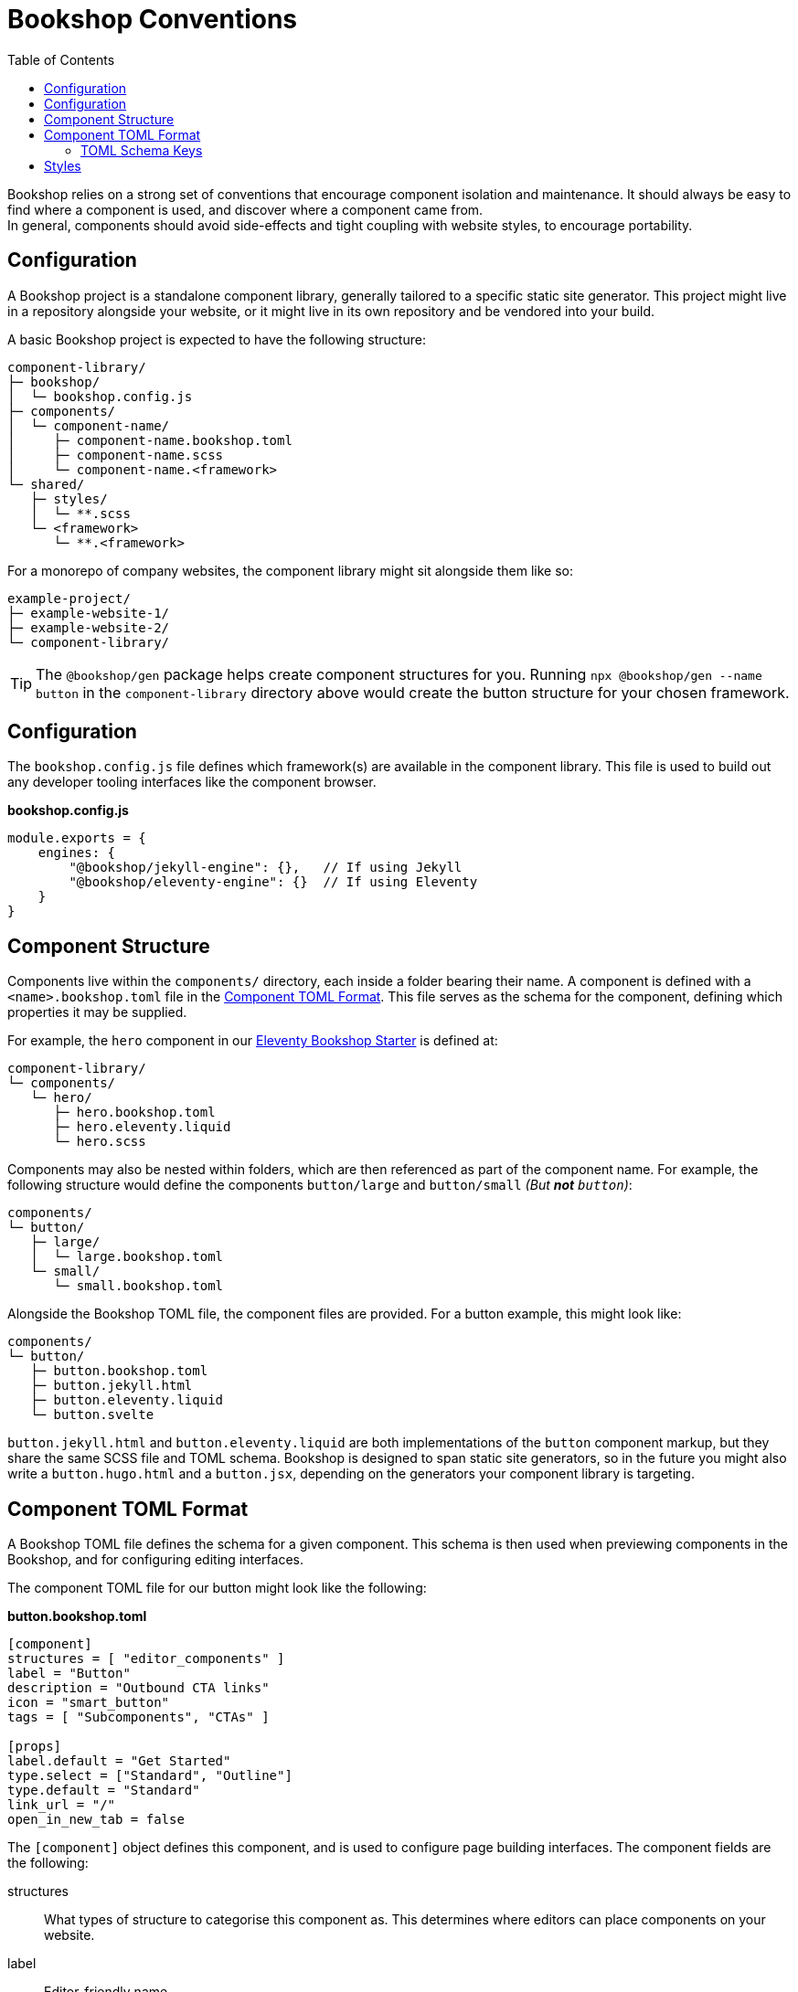 = Bookshop Conventions
ifdef::env-github[]
:tip-caption: :bulb:
:note-caption: :information_source:
:important-caption: :heavy_exclamation_mark:
:caution-caption: :fire:
:warning-caption: :warning:
endif::[]
:toc:
:toc-placement!:

toc::[]

[.lead]
Bookshop relies on a strong set of conventions that encourage component isolation and maintenance. It should always be easy to find where a component is used, and discover where a component came from. +
In general, components should avoid side-effects and tight coupling with website styles, to encourage portability.  

== Configuration

A Bookshop project is a standalone component library, generally tailored to a specific static site generator. This project might live in a repository alongside your website, or it might live in its own repository and be vendored into your build.

A basic Bookshop project is expected to have the following structure:
```text
component-library/
├─ bookshop/
│  └─ bookshop.config.js
├─ components/
│  └─ component-name/
│     ├─ component-name.bookshop.toml
│     ├─ component-name.scss
│     └─ component-name.<framework>
└─ shared/
   ├─ styles/
   │  └─ **.scss
   └─ <framework>
      └─ **.<framework>
```

For a monorepo of company websites, the component library might sit alongside them like so:
```text
example-project/
├─ example-website-1/
├─ example-website-2/
└─ component-library/
```

TIP: The `@bookshop/gen` package helps create component structures for you. Running `npx @bookshop/gen --name button` in the `component-library` directory above would create the button structure for your chosen framework.

== Configuration

The `bookshop.config.js` file defines which framework(s) are available in the component library. This file is used to build out any developer tooling interfaces like the component browser.

.*bookshop.config.js*
```javascript
module.exports = {
    engines: {
        "@bookshop/jekyll-engine": {},   // If using Jekyll
        "@bookshop/eleventy-engine": {}  // If using Eleventy
    }
}
```

== Component Structure

Components live within the `components/` directory, each inside a folder bearing their name. A component is defined with a `<name>.bookshop.toml` file in the <<Component TOML Format>>. This file serves as the schema for the component, defining which properties it may be supplied.

For example, the `hero` component in our link:https://github.com/CloudCannon/eleventy-bookshop-starter[Eleventy Bookshop Starter] is defined at:
```text
component-library/
└─ components/
   └─ hero/
      ├─ hero.bookshop.toml
      ├─ hero.eleventy.liquid
      └─ hero.scss
```

Components may also be nested within folders, which are then referenced as part of the component name. For example, the following structure would define the components `button/large` and `button/small` _(But *not* `button`)_:
```text
components/
└─ button/
   ├─ large/
   │  └─ large.bookshop.toml
   └─ small/
      └─ small.bookshop.toml
```

Alongside the Bookshop TOML file, the component files are provided. For a button example, this might look like:
```text
components/
└─ button/
   ├─ button.bookshop.toml
   ├─ button.jekyll.html
   ├─ button.eleventy.liquid
   └─ button.svelte
```

`button.jekyll.html` and `button.eleventy.liquid` are both implementations of the `button` component markup, but they share the same SCSS file and TOML schema. Bookshop is designed to span static site generators, so in the future you might also write a `button.hugo.html` and a `button.jsx`, depending on the generators your component library is targeting.  

== Component TOML Format

A Bookshop TOML file defines the schema for a given component. This schema is then used when previewing components in the Bookshop, and for configuring editing interfaces.

The component TOML file for our button might look like the following:

.*button.bookshop.toml*
```toml
[component]
structures = [ "editor_components" ]
label = "Button"
description = "Outbound CTA links"
icon = "smart_button"
tags = [ "Subcomponents", "CTAs" ]

[props]
label.default = "Get Started"
type.select = ["Standard", "Outline"]
type.default = "Standard"
link_url = "/"
open_in_new_tab = false
```

The `[component]` object defines this component, and is used to configure page building interfaces. The component fields are the following:

structures:: What types of structure to categorise this component as. This determines where editors can place components on your website.
label:: Editor-friendly name
description:: Editor-friendly description
icon:: The name of a material icon that represents your component
tags:: Editor-friendly tags to filter components by

The `[props]` object defines the component schema. This controls what properties it can receive, and is used to configure editing interfaces. The props of our button file above would correspond to the following usage in Eleventy:

```liquid
{% bookshop button 
   label: "Get Started" 
   type: "Standard" 
   link_url: "/" 
   open_in_new_tab: false %}
```

Or the following representation in front-matter:

```yaml
- _bookshop_name: button
  label: "Get Started"
  type: "Standard"
  line_url: "/"
  open_in_new_tab: false
```

=== TOML Schema Keys

Within the TOML file, two special keywords are `select` and `default` within an object. These denote that the object they're within should be treated instead as a value with a specified behaviour.

==== Default Values

*The field `default` is a special keyword in Bookshop, which denotes a field as having a default value when created in the CMS.*

By default, values in the TOML file are considered testing data, and new components created in a CMS interface will be initialized with empty inputs. If you do wish to give a field a default value for editors, use `key.default`
```toml
title.default = "Hello World"
order_number.default = 50
featured = false
```
This will prepopulate a new component in the CMS with `title: "Hello World"` and `order_number: 50`.  
The default key is not required for boolean values, as the value specified in the TOML will be used as the default CMS value.  

NOTE: _A default value in the TOML file does not provide a default value to the component itself. It is solely used to configure editing interfaces._

==== Select Data

*The field `select` is a special keyword in Bookshop, which denotes a field as drawing from select data (a dropdown).*

This key defines an array of options that will be used to populate the CMS.
```toml
size.select = ["Large", "Medium", "Small"]
```
In this example, the component might then receive the property `size="Large"`. Dropdowns are initialized empty, if you wish to also define a default selected state, combine the `select` and `default` keywords:
```toml
size.select = ["Large", "Medium", "Small"]
size.default = "Medium"
```

==== Objects

An object that doesn't contain the keys `select` or `default` will be treated as a normal object.
```toml
[props]
post.name = "Hello World"

# is equivalent to

[props]
[props.post]
name = "Hello World"
```

==== Structures

Constructing an array of objects in the TOML file defines a sub-schema for the CMS. Given the following structure:
```toml
[props]
title = "Hello World"

[[props.buttons]]
label.default = "Get Started"
link_url = "/app"
```
The CMS should provide an array named `buttons` within the component, to which buttons may be added or removed. Within these objects all Bookshop schema keys behave the same, and these sub-structures may define their own sub-structures again, i.e. with `\[[props.buttons.styles]]`

NOTE: The first array object in the TOML file will be used to build the schema for the sub-structure.

NOTE: A structure array will be initialized empty.

==== Comments

Editor-facing comments can be defined for a key via a comment starting with `#:` on the same line. For example:
```toml
title = "Hello World" #: Looks best under 35 characters
type.select = ["Primary", "Secondary"] #: Defines button hierarchy
```
These should then be available in the CMS when editing component data.

== Styles

SCSS files within a project do not need to be individually referenced, and are instead loaded automatically. Styles within `shared/` are loaded before styles within `/components` — within each folder, files are loaded alphabetically.

CAUTION: Bookshop SCSS is implementation agnostic. Bookshop interfaces use Dart Sass, but the generator ingesting components may use another implementation (i.e. Jekyll currently uses libsass). +
If you require specific Dart Sass features, use the link:https://www.npmjs.com/package/@bookshop/sass[@bookshop/sass] package to compile the styles for your website build.

